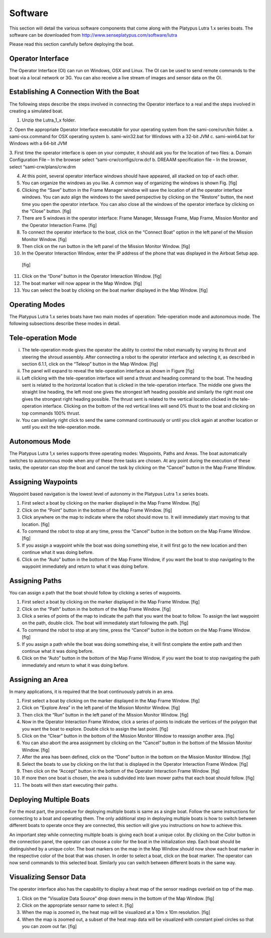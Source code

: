 ============
Software
============

This section will detail the various software components that come along with the Platypus Lutra 1.x series boats. The software can be downloaded from http://www.senseplatypus.com/software/lutra

Please read this section carefully before deploying the boat.

-------------------
Operator Interface
-------------------

The Operator Interface (OI) can run on Windows, OSX and Linux. The OI can be used to send remote commands to the boat via a local network or 3G. You can also receive a live stream of images and sensor data on the OI. 

----------------------------------------
Establishing A Connection With the Boat
----------------------------------------

The following steps describe the steps involved in connecting the Operator interface to a real and the steps involved in creating a simulated boat.

1.	Unzip the Lutra_1_x folder.

2.	Open the appropriate Operator Interface executable for your operating system from the sami-core/run/bin folder.
a.	sami-osx.command for OSX operating system
b.	sami-win32.bat for Windows with a 32-bit JVM
c.	sami-win64.bat for Windows with a 64-bit JVM

3.	First time the operator interface is open on your computer, it should ask you for the location of two files:
a.	Domain Configuration File – In the browser select “sami-crw/configs/crw.dcf 
b.	 DREAAM specification file – In the browser, select “sami-crw/plans/crw.drm

4.	At this point, several operator interface windows should have appeared, all stacked on top of each other.
5.	You can organize the windows as you like. A common way of organizing the windows is shown Fig.
	[fig]
6.	Clicking the “Save” button in the Frame Manager window will save the location of all the operator interface windows. You can auto align the windows to the saved perspective by clicking on the “Restore” button, the next time you open the operator interface. You can also close all the windows of the operator interface by clicking on the “Close” button.
	[fig]
7.	There are 5 windows in the operator interface: Frame Manager, Message Frame, Map Frame, Mission Monitor and the Operator Interaction Frame.
	[fig]
8.	To connect the operator interface to the boat, click on the “Connect Boat” option in the left panel of the Mission Monitor Window.
  	[fig]
9.	Then click on the run button in the left panel of the Mission Monitor Window.
	[fig]
10.	 In the Operator Interaction Window, enter the IP address of the phone that was displayed in the Airboat Setup app.
	[fig]
11.	Click on the “Done” button in the Operator Interaction Window.
  	[fig]
12.	The boat marker will now appear in the Map Window. 
	[fig]
13.	You can select the boat by clicking on the boat marker displayed in the Map Window.
	[fig]
	
----------------
Operating Modes
----------------

The Platypus Lutra 1.x series boats have two main modes of operation: Tele-operation mode and autonomous mode. The following subsections describe these modes in detail.

--------------------
Tele-operation Mode
--------------------

i.	The tele-operation mode gives the operator the ability to control the robot manually by varying its thrust and steering the shroud assembly. After connecting a robot to the operator interface and selecting it, as described in section 6.1.1, click on the “Teleop” button in the Map Window.
 	[fig]
ii.	The panel will expand to reveal the tele-operation interface as shown in Figure 
	[fig]
iii. Left clicking with the tele-operation interface will send a thrust and heading command to the boat. The heading sent is related to the horizontal location that is clicked in the tele-operation interface. The middle one gives the straight line heading, the left most one gives the strongest left heading possible and similarly the right most one gives the strongest right heading possible. The thrust sent is related to the vertical location clicked in the tele-operation interface. Clicking on the bottom of the red vertical lines will send 0% thust to the boat and clicking on top commands 100% thrust.

iv.	You can similarly right click to send the same command continuously or until you click again at another location or until you exit the tele-operation mode.

----------------
Autonomous Mode
----------------

The Platypus Lutra 1,x series supports three operating modes: Waypoints, Paths and Areas. The boat automatically switches to autonomous mode when any of these three tasks are chosen. At any point during the execution of these tasks, the operator can stop the boat and cancel the task by clicking on the “Cancel” button in the Map Frame Window.

--------------------
Assigning Waypoints
--------------------

Waypoint based navigation is the lowest level of autonomy in the Platypus Lutra 1.x series boats.

1.	First select a boat by clicking on the marker displayed in the Map Frame Window.
	[fig]
2.	Click on the “Point” button in the bottom of the Map Frame Window.
	[fig]
3.	Click anywhere on the map to indicate where the robot should move to. It will immediately start moving to that location.
	[fig]
4.	To command the robot to stop at any time, press the “Cancel” button in the bottom on the Map Frame Window.
	[fig]
5.	If you assign a waypoint while the boat was doing something else, it will first go to the new location and then continue what it was doing before.

6.	Click on the “Auto” button in the bottom of the Map Frame Window, if you want the boat to stop navigating to the waypoint immediately and return to what it was doing before.

----------------
Assigning Paths
----------------

You can assign a path that the boat should follow by clicking a series of waypoints.

1.	First select a boat by clicking on the marker displayed in the Map Frame Window.
	[fig]
2.	Click on the “Path” button in the bottom of the Map Frame Window.
	[fig]
3.	Click a series of points of the map to indicate the path that you want the boat to follow. To assign the last waypoint on the path, double click. The boat will immediately start following the path. 
	[fig]
4.	To command the robot to stop at any time, press the “Cancel” button in the bottom on the Map Frame Window.
	[fig]
5.	If you assign a path while the boat was doing something else, it will first complete the entire path and then continue what it was doing before.

6.	Click on the “Auto” button in the bottom of the Map Frame Window, if you want the boat to stop navigating the path immediately and return to what it was doing before.

------------------
Assigning an Area
------------------

In many applications, it is required that the boat continuously patrols in an area. 

1.	First select a boat by clicking on the marker displayed in the Map Frame Window.
	[fig]
2.	Click on “Explore Area” in the left panel of the Mission Monitor Window.
	[fig]
3.	Then click the “Run” button in the left panel of the Mission Monitor Window.
	[fig]
4.	Now in the Operator Interaction Frame Window, click a series of points to indicate the vertices of the polygon that you want the boat to explore. Double click to assign the last point.
	[fig]
5.	Click on the “Clear” button in the bottom of the Mission Monitor Window to reassign another area.
	[fig]
6.	You can also abort the area assignment by clicking on the “Cancel” button in the bottom of the Mission Monitor Window.
	[fig]
7.	After the area has been defined, click on the “Done” button in the bottom on the Mission Monitor Window.
	[fig]
8.	Select the boats to use by clicking on the list that is displayed in the Operator Interaction Frame Window. 
	[fig]
9.	Then click on the “Accept” button in the bottom of the Operator Interaction Frame Window.
	[fig]
10.	If more then one boat is chosen, the area is subdivided into lawn mower paths that each boat should follow.
	[fig]
11.	The boats will then start executing their paths.

-------------------------
Deploying Multiple Boats
-------------------------
For the most part, the procedure for deploying multiple boats is same as a single boat. Follow the same instructions for connecting to a boat and operating them. The only additional step in deploying multiple boats is how to switch between different boats to operate once they are connected, this section will give you instructions on how to achieve this. 

An important step while connecting multiple boats is giving each boat a unique color. By clicking on the Color button in the connection panel, the operator can choose a color for the boat in the initialization step. Each boat should be distinguished by a unique color. The boat markers on the map in the Map Window should now show each boat marker in the respective color of the boat that was chosen. In order to select a boat, click on the boat marker. The operator can now send commands to this selected boat. Similarly you can switch between different boats in the same way.

------------------------
Visualizing Sensor Data
------------------------
The operator interface also has the capability to display a heat map of the sensor readings overlaid on top of the map.

1.	Click on the “Visualize Data Source” drop down menu in the bottom of the Map Window.
	[fig]
2.	Click on the appropriate sensor name to select it.
	[fig]
3.	When the map is zoomed in, the heat map will be visualized at a 10m x 10m resolution.
	[fig]
4.	When the map is zoomed out, a subset of the heat map data will be visualized with constant pixel circles so that you can zoom out far.
	[fig]